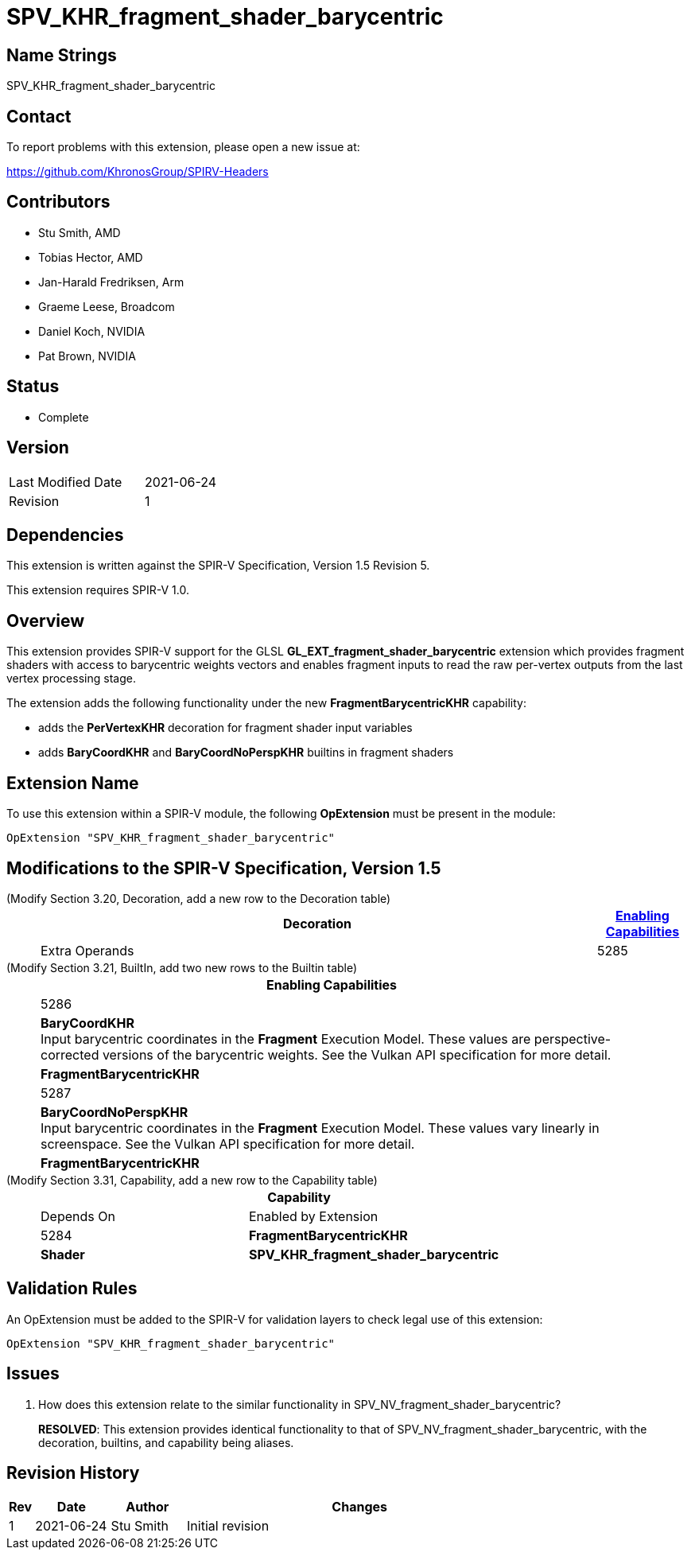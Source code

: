 SPV_KHR_fragment_shader_barycentric
==================================

Name Strings
------------

SPV_KHR_fragment_shader_barycentric

Contact
-------

To report problems with this extension, please open a new issue at:

https://github.com/KhronosGroup/SPIRV-Headers

Contributors
------------

- Stu Smith, AMD
- Tobias Hector, AMD
- Jan-Harald Fredriksen, Arm
- Graeme Leese, Broadcom
- Daniel Koch, NVIDIA
- Pat Brown, NVIDIA 

Status
------

- Complete

Version
-------

[width="40%",cols="25,25"]
|========================================
| Last Modified Date | 2021-06-24
| Revision           | 1
|========================================

Dependencies
------------

This extension is written against the SPIR-V Specification,
Version 1.5 Revision 5.

This extension requires SPIR-V 1.0.

Overview
--------

This extension provides SPIR-V support for the GLSL
*GL_EXT_fragment_shader_barycentric* extension which provides
fragment shaders with access to barycentric weights vectors and
enables fragment inputs to read the raw per-vertex outputs from
the last vertex processing stage.

The extension adds the following functionality under the new
*FragmentBarycentricKHR* capability:

  - adds the *PerVertexKHR* decoration for fragment shader input variables
  - adds *BaryCoordKHR* and *BaryCoordNoPerspKHR* builtins in fragment
    shaders

Extension Name
--------------

To use this extension within a SPIR-V module, the following
*OpExtension* must be present in the module:

----
OpExtension "SPV_KHR_fragment_shader_barycentric"
----

Modifications to the SPIR-V Specification, Version 1.5
------------------------------------------------------

(Modify Section 3.20, Decoration, add a new row to the Decoration table) ::
+
--
[cols="1^,10,6^,2*2",options="header",width = "100%"]
|====
2+^.^| Decoration | <<Capability,Enabling Capabilities>> 2+<.^| Extra Operands
| 5285 | *PerVertexKHR* +
Must only be used on a memory object declaration or a member of a structure type.
No interpolation. Values are accessed by vertex number in the fragment input.
Only valid for the *Input* Storage Class.
|*FragmentBarycentricKHR* 2+|
|====
--

(Modify Section 3.21, BuiltIn, add two new rows to the Builtin table) ::
+
--
[cols="1^.^,20,8^",options="header",width = "90%"]
|====
2+^.^| BuiltIn| Enabling Capabilities
| 5286 | *BaryCoordKHR* +
Input barycentric coordinates in the *Fragment* Execution Model.
These values are perspective-corrected versions of the barycentric weights.
See the Vulkan API specification for more detail.
| *FragmentBarycentricKHR*
| 5287 | *BaryCoordNoPerspKHR* +
Input barycentric coordinates in the *Fragment* Execution Model.
These values vary linearly in screenspace.
See the Vulkan API specification for more detail.
| *FragmentBarycentricKHR*
|====

--


(Modify Section 3.31, Capability, add a new row to the Capability table) ::
+
--
[cols="1^.^,10,8^,15",options="header",width = "80%"]
|====
2+^.^| Capability | Depends On | Enabled by Extension
| 5284 | *FragmentBarycentricKHR* | *Shader*
| *SPV_KHR_fragment_shader_barycentric*
|====
--


Validation Rules
----------------

An OpExtension must be added to the SPIR-V for validation layers to check
legal use of this extension:

----
OpExtension "SPV_KHR_fragment_shader_barycentric"
----

Issues
------

. How does this extension relate to the similar functionality in
SPV_NV_fragment_shader_barycentric?
+
--
*RESOLVED*: This extension provides identical functionality to that
of SPV_NV_fragment_shader_barycentric, with the decoration, 
builtins, and capability being aliases.
--

Revision History
----------------

[cols="5,15,15,70"]
[grid="rows"]
[options="header"]
|========================================
|Rev|Date|Author|Changes
|1  |2021-06-24 |Stu Smith|Initial revision
|========================================
